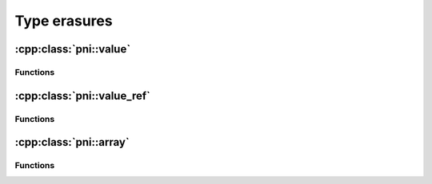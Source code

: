 =============
Type erasures
=============

:cpp:class:`pni::value`
============================

.. doxygenclass:: pni::value
   :members:
   
Functions
---------

.. doxygenfunction:: pni::make_value(type_id_t)

.. doxygenfunction:: pni::type_id(const value&)


:cpp:class:`pni::value_ref`
=================================

.. doxygenclass:: pni::value_ref
   :members:
   
Functions
---------

.. doxygenfunction:: pni::to_value(const value_ref&)

:cpp:class:`pni::array`
=============================

.. doxygenclass:: pni::array
   :members:
   
Functions
---------

.. doxygenfunction:: pni::make_array(const ShapeT&)

.. doxygenfunction:: pni::make_array(type_id_t, const ContainerT&)

.. doxygenfunction:: pni::type_id(const array&)
